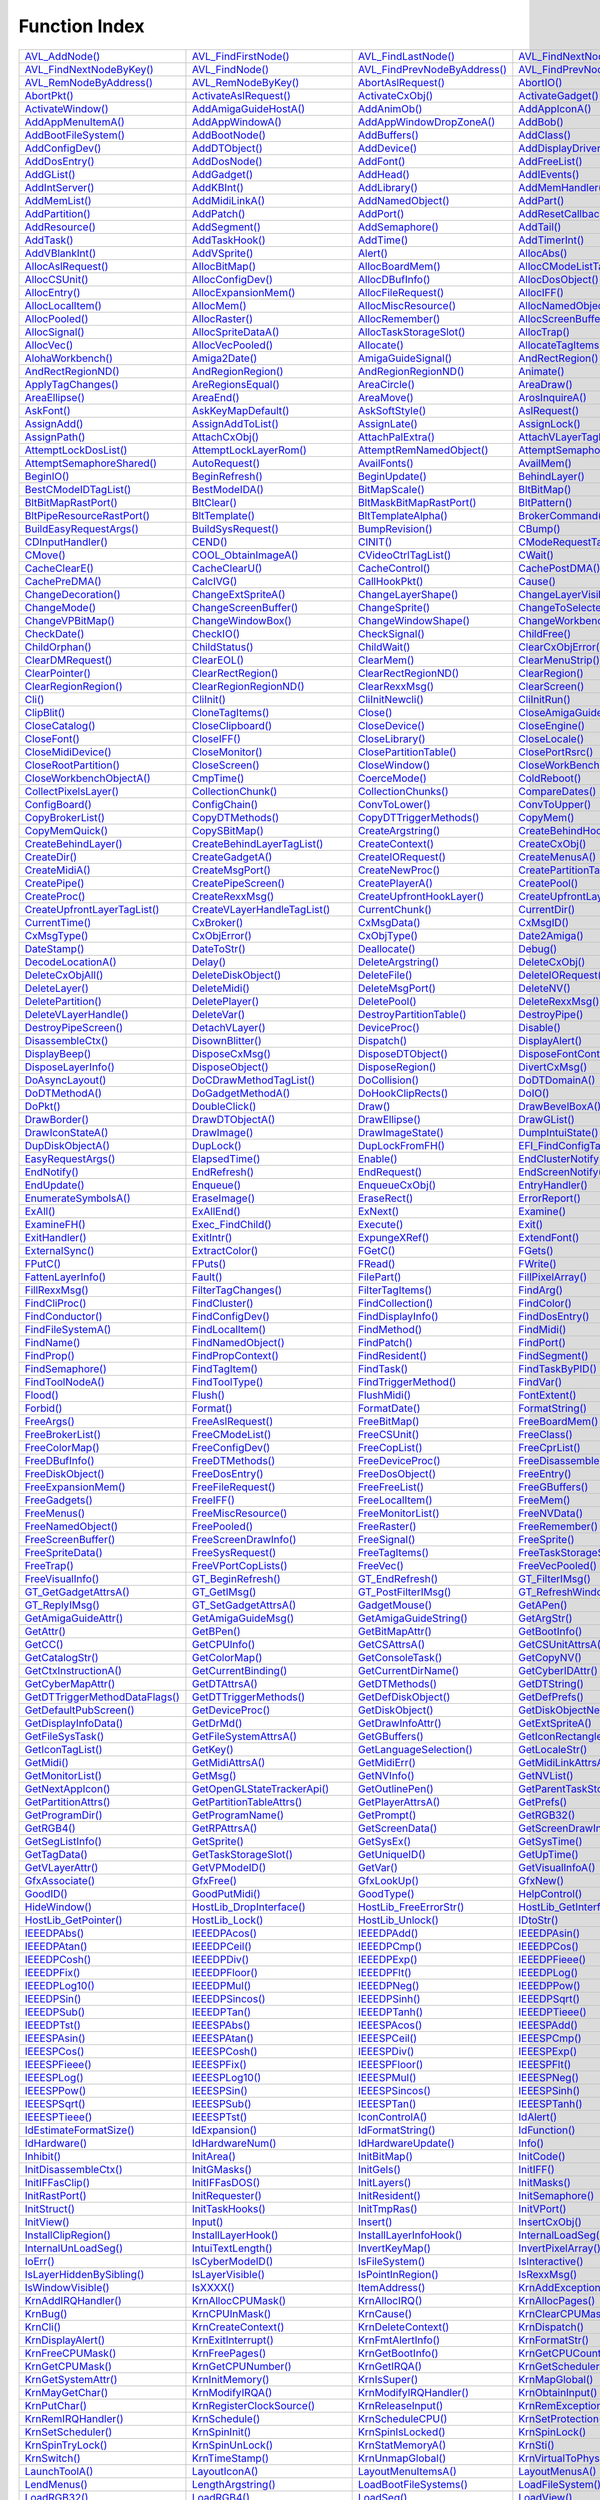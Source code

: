 ==============
Function Index
==============

========================================================================== ========================================================================== ========================================================================== ========================================================================== 
`AVL_AddNode() <exec#avl_addnode>`_                                        `AVL_FindFirstNode() <exec#avl_findfirstnode>`_                            `AVL_FindLastNode() <exec#avl_findlastnode>`_                              `AVL_FindNextNodeByAddress() <exec#avl_findnextnodebyaddress>`_            
`AVL_FindNextNodeByKey() <exec#avl_findnextnodebykey>`_                    `AVL_FindNode() <exec#avl_findnode>`_                                      `AVL_FindPrevNodeByAddress() <exec#avl_findprevnodebyaddress>`_            `AVL_FindPrevNodeByKey() <exec#avl_findprevnodebykey>`_                    
`AVL_RemNodeByAddress() <exec#avl_remnodebyaddress>`_                      `AVL_RemNodeByKey() <exec#avl_remnodebykey>`_                              `AbortAslRequest() <asl#abortaslrequest>`_                                 `AbortIO() <exec#abortio>`_                                                
`AbortPkt() <dos#abortpkt>`_                                               `ActivateAslRequest() <asl#activateaslrequest>`_                           `ActivateCxObj() <commodities#activatecxobj>`_                             `ActivateGadget() <intuition#activategadget>`_                             
`ActivateWindow() <intuition#activatewindow>`_                             `AddAmigaGuideHostA() <amigaguide#addamigaguidehosta>`_                    `AddAnimOb() <graphics#addanimob>`_                                        `AddAppIconA() <workbench#addappicona>`_                                   
`AddAppMenuItemA() <workbench#addappmenuitema>`_                           `AddAppWindowA() <workbench#addappwindowa>`_                               `AddAppWindowDropZoneA() <workbench#addappwindowdropzonea>`_               `AddBob() <graphics#addbob>`_                                              
`AddBootFileSystem() <partition#addbootfilesystem>`_                       `AddBootNode() <expansion#addbootnode>`_                                   `AddBuffers() <dos#addbuffers>`_                                           `AddClass() <intuition#addclass>`_                                         
`AddConfigDev() <expansion#addconfigdev>`_                                 `AddDTObject() <datatypes#adddtobject>`_                                   `AddDevice() <exec#adddevice>`_                                            `AddDisplayDriverA() <graphics#adddisplaydrivera>`_                        
`AddDosEntry() <dos#adddosentry>`_                                         `AddDosNode() <expansion#adddosnode>`_                                     `AddFont() <graphics#addfont>`_                                            `AddFreeList() <icon#addfreelist>`_                                        
`AddGList() <intuition#addglist>`_                                         `AddGadget() <intuition#addgadget>`_                                       `AddHead() <exec#addhead>`_                                                `AddIEvents() <commodities#addievents>`_                                   
`AddIntServer() <exec#addintserver>`_                                      `AddKBInt() <lowlevel#addkbint>`_                                          `AddLibrary() <exec#addlibrary>`_                                          `AddMemHandler() <exec#addmemhandler>`_                                    
`AddMemList() <exec#addmemlist>`_                                          `AddMidiLinkA() <camd#addmidilinka>`_                                      `AddNamedObject() <utility#addnamedobject>`_                               `AddPart() <dos#addpart>`_                                                 
`AddPartition() <partition#addpartition>`_                                 `AddPatch() <setpatch#addpatch>`_                                          `AddPort() <exec#addport>`_                                                `AddResetCallback() <exec#addresetcallback>`_                              
`AddResource() <exec#addresource>`_                                        `AddSegment() <dos#addsegment>`_                                           `AddSemaphore() <exec#addsemaphore>`_                                      `AddTail() <exec#addtail>`_                                                
`AddTask() <exec#addtask>`_                                                `AddTaskHook() <task#addtaskhook>`_                                        `AddTime() <timer#addtime>`_                                               `AddTimerInt() <lowlevel#addtimerint>`_                                    
`AddVBlankInt() <lowlevel#addvblankint>`_                                  `AddVSprite() <graphics#addvsprite>`_                                      `Alert() <exec#alert>`_                                                    `AllocAbs() <exec#allocabs>`_                                              
`AllocAslRequest() <asl#allocaslrequest>`_                                 `AllocBitMap() <graphics#allocbitmap>`_                                    `AllocBoardMem() <expansion#allocboardmem>`_                               `AllocCModeListTagList() <cgfx#alloccmodelisttaglist>`_                    
`AllocCSUnit() <hpet#alloccsunit>`_                                        `AllocConfigDev() <expansion#allocconfigdev>`_                             `AllocDBufInfo() <graphics#allocdbufinfo>`_                                `AllocDosObject() <dos#allocdosobject>`_                                   
`AllocEntry() <exec#allocentry>`_                                          `AllocExpansionMem() <expansion#allocexpansionmem>`_                       `AllocFileRequest() <asl#allocfilerequest>`_                               `AllocIFF() <iffparse#allociff>`_                                          
`AllocLocalItem() <iffparse#alloclocalitem>`_                              `AllocMem() <exec#allocmem>`_                                              `AllocMiscResource() <misc#allocmiscresource>`_                            `AllocNamedObjectA() <utility#allocnamedobjecta>`_                         
`AllocPooled() <exec#allocpooled>`_                                        `AllocRaster() <graphics#allocraster>`_                                    `AllocRemember() <intuition#allocremember>`_                               `AllocScreenBuffer() <intuition#allocscreenbuffer>`_                       
`AllocSignal() <exec#allocsignal>`_                                        `AllocSpriteDataA() <graphics#allocspritedataa>`_                          `AllocTaskStorageSlot() <task#alloctaskstorageslot>`_                      `AllocTrap() <exec#alloctrap>`_                                            
`AllocVec() <exec#allocvec>`_                                              `AllocVecPooled() <exec#allocvecpooled>`_                                  `Allocate() <exec#allocate>`_                                              `AllocateTagItems() <utility#allocatetagitems>`_                           
`AlohaWorkbench() <intuition#alohaworkbench>`_                             `Amiga2Date() <utility#amiga2date>`_                                       `AmigaGuideSignal() <amigaguide#amigaguidesignal>`_                        `AndRectRegion() <graphics#andrectregion>`_                                
`AndRectRegionND() <graphics#andrectregionnd>`_                            `AndRegionRegion() <graphics#andregionregion>`_                            `AndRegionRegionND() <graphics#andregionregionnd>`_                        `Animate() <graphics#animate>`_                                            
`ApplyTagChanges() <utility#applytagchanges>`_                             `AreRegionsEqual() <graphics#areregionsequal>`_                            `AreaCircle() <graphics#areacircle>`_                                      `AreaDraw() <graphics#areadraw>`_                                          
`AreaEllipse() <graphics#areaellipse>`_                                    `AreaEnd() <graphics#areaend>`_                                            `AreaMove() <graphics#areamove>`_                                          `ArosInquireA() <aros#arosinquirea>`_                                      
`AskFont() <graphics#askfont>`_                                            `AskKeyMapDefault() <keymap#askkeymapdefault>`_                            `AskSoftStyle() <graphics#asksoftstyle>`_                                  `AslRequest() <asl#aslrequest>`_                                           
`AssignAdd() <dos#assignadd>`_                                             `AssignAddToList() <dos#assignaddtolist>`_                                 `AssignLate() <dos#assignlate>`_                                           `AssignLock() <dos#assignlock>`_                                           
`AssignPath() <dos#assignpath>`_                                           `AttachCxObj() <commodities#attachcxobj>`_                                 `AttachPalExtra() <graphics#attachpalextra>`_                              `AttachVLayerTagList() <cgxvideo#attachvlayertaglist>`_                    
`AttemptLockDosList() <dos#attemptlockdoslist>`_                           `AttemptLockLayerRom() <graphics#attemptlocklayerrom>`_                    `AttemptRemNamedObject() <utility#attemptremnamedobject>`_                 `AttemptSemaphore() <exec#attemptsemaphore>`_                              
`AttemptSemaphoreShared() <exec#attemptsemaphoreshared>`_                  `AutoRequest() <intuition#autorequest>`_                                   `AvailFonts() <diskfont#availfonts>`_                                      `AvailMem() <exec#availmem>`_                                              
`BeginIO() <timer#beginio>`_                                               `BeginRefresh() <intuition#beginrefresh>`_                                 `BeginUpdate() <hyperlayers#beginupdate>`_                                 `BehindLayer() <hyperlayers#behindlayer>`_                                 
`BestCModeIDTagList() <cgfx#bestcmodeidtaglist>`_                          `BestModeIDA() <graphics#bestmodeida>`_                                    `BitMapScale() <graphics#bitmapscale>`_                                    `BltBitMap() <graphics#bltbitmap>`_                                        
`BltBitMapRastPort() <graphics#bltbitmaprastport>`_                        `BltClear() <graphics#bltclear>`_                                          `BltMaskBitMapRastPort() <graphics#bltmaskbitmaprastport>`_                `BltPattern() <graphics#bltpattern>`_                                      
`BltPipeResourceRastPort() <gallium#bltpiperesourcerastport>`_             `BltTemplate() <graphics#blttemplate>`_                                    `BltTemplateAlpha() <cgfx#blttemplatealpha>`_                              `BrokerCommand() <commodities#brokercommand>`_                             
`BuildEasyRequestArgs() <intuition#buildeasyrequestargs>`_                 `BuildSysRequest() <intuition#buildsysrequest>`_                           `BumpRevision() <icon#bumprevision>`_                                      `CBump() <graphics#cbump>`_                                                
`CDInputHandler() <console#cdinputhandler>`_                               `CEND() <graphics#cend>`_                                                  `CINIT() <graphics#cinit>`_                                                `CModeRequestTagList() <cgfx#cmoderequesttaglist>`_                        
`CMove() <graphics#cmove>`_                                                `COOL_ObtainImageA() <coolimages#cool_obtainimagea>`_                      `CVideoCtrlTagList() <cgfx#cvideoctrltaglist>`_                            `CWait() <graphics#cwait>`_                                                
`CacheClearE() <exec#cachecleare>`_                                        `CacheClearU() <exec#cacheclearu>`_                                        `CacheControl() <exec#cachecontrol>`_                                      `CachePostDMA() <exec#cachepostdma>`_                                      
`CachePreDMA() <exec#cachepredma>`_                                        `CalcIVG() <graphics#calcivg>`_                                            `CallHookPkt() <utility#callhookpkt>`_                                     `Cause() <exec#cause>`_                                                    
`ChangeDecoration() <intuition#changedecoration>`_                         `ChangeExtSpriteA() <graphics#changeextspritea>`_                          `ChangeLayerShape() <hyperlayers#changelayershape>`_                       `ChangeLayerVisibility() <hyperlayers#changelayervisibility>`_             
`ChangeMode() <dos#changemode>`_                                           `ChangeScreenBuffer() <intuition#changescreenbuffer>`_                     `ChangeSprite() <graphics#changesprite>`_                                  `ChangeToSelectedIconColor() <icon#changetoselectediconcolor>`_            
`ChangeVPBitMap() <graphics#changevpbitmap>`_                              `ChangeWindowBox() <intuition#changewindowbox>`_                           `ChangeWindowShape() <intuition#changewindowshape>`_                       `ChangeWorkbenchSelectionA() <workbench#changeworkbenchselectiona>`_       
`CheckDate() <utility#checkdate>`_                                         `CheckIO() <exec#checkio>`_                                                `CheckSignal() <dos#checksignal>`_                                         `ChildFree() <exec#childfree>`_                                            
`ChildOrphan() <exec#childorphan>`_                                        `ChildStatus() <exec#childstatus>`_                                        `ChildWait() <exec#childwait>`_                                            `ClearCxObjError() <commodities#clearcxobjerror>`_                         
`ClearDMRequest() <intuition#cleardmrequest>`_                             `ClearEOL() <graphics#cleareol>`_                                          `ClearMem() <utility#clearmem>`_                                           `ClearMenuStrip() <intuition#clearmenustrip>`_                             
`ClearPointer() <intuition#clearpointer>`_                                 `ClearRectRegion() <graphics#clearrectregion>`_                            `ClearRectRegionND() <graphics#clearrectregionnd>`_                        `ClearRegion() <graphics#clearregion>`_                                    
`ClearRegionRegion() <graphics#clearregionregion>`_                        `ClearRegionRegionND() <graphics#clearregionregionnd>`_                    `ClearRexxMsg() <rexxsyslib#clearrexxmsg>`_                                `ClearScreen() <graphics#clearscreen>`_                                    
`Cli() <dos#cli>`_                                                         `CliInit() <dos#cliinit>`_                                                 `CliInitNewcli() <dos#cliinitnewcli>`_                                     `CliInitRun() <dos#cliinitrun>`_                                           
`ClipBlit() <graphics#clipblit>`_                                          `CloneTagItems() <utility#clonetagitems>`_                                 `Close() <dos#close>`_                                                     `CloseAmigaGuide() <amigaguide#closeamigaguide>`_                          
`CloseCatalog() <locale#closecatalog>`_                                    `CloseClipboard() <iffparse#closeclipboard>`_                              `CloseDevice() <exec#closedevice>`_                                        `CloseEngine() <bullet#closeengine>`_                                      
`CloseFont() <graphics#closefont>`_                                        `CloseIFF() <iffparse#closeiff>`_                                          `CloseLibrary() <exec#closelibrary>`_                                      `CloseLocale() <locale#closelocale>`_                                      
`CloseMidiDevice() <camd#closemididevice>`_                                `CloseMonitor() <graphics#closemonitor>`_                                  `ClosePartitionTable() <partition#closepartitiontable>`_                   `ClosePortRsrc() <rexxsupport#closeportrsrc>`_                             
`CloseRootPartition() <partition#closerootpartition>`_                     `CloseScreen() <intuition#closescreen>`_                                   `CloseWindow() <intuition#closewindow>`_                                   `CloseWorkBench() <intuition#closeworkbench>`_                             
`CloseWorkbenchObjectA() <workbench#closeworkbenchobjecta>`_               `CmpTime() <timer#cmptime>`_                                               `CoerceMode() <graphics#coercemode>`_                                      `ColdReboot() <exec#coldreboot>`_                                          
`CollectPixelsLayer() <hyperlayers#collectpixelslayer>`_                   `CollectionChunk() <iffparse#collectionchunk>`_                            `CollectionChunks() <iffparse#collectionchunks>`_                          `CompareDates() <dos#comparedates>`_                                       
`ConfigBoard() <expansion#configboard>`_                                   `ConfigChain() <expansion#configchain>`_                                   `ConvToLower() <locale#convtolower>`_                                      `ConvToUpper() <locale#convtoupper>`_                                      
`CopyBrokerList() <commodities#copybrokerlist>`_                           `CopyDTMethods() <datatypes#copydtmethods>`_                               `CopyDTTriggerMethods() <datatypes#copydttriggermethods>`_                 `CopyMem() <exec#copymem>`_                                                
`CopyMemQuick() <exec#copymemquick>`_                                      `CopySBitMap() <graphics#copysbitmap>`_                                    `CreateArgstring() <rexxsyslib#createargstring>`_                          `CreateBehindHookLayer() <hyperlayers#createbehindhooklayer>`_             
`CreateBehindLayer() <hyperlayers#createbehindlayer>`_                     `CreateBehindLayerTagList() <hyperlayers#createbehindlayertaglist>`_       `CreateContext() <gadtools#createcontext>`_                                `CreateCxObj() <commodities#createcxobj>`_                                 
`CreateDir() <dos#createdir>`_                                             `CreateGadgetA() <gadtools#creategadgeta>`_                                `CreateIORequest() <exec#createiorequest>`_                                `CreateMenusA() <gadtools#createmenusa>`_                                  
`CreateMidiA() <camd#createmidia>`_                                        `CreateMsgPort() <exec#createmsgport>`_                                    `CreateNewProc() <dos#createnewproc>`_                                     `CreatePartitionTable() <partition#createpartitiontable>`_                 
`CreatePipe() <gallium#createpipe>`_                                       `CreatePipeScreen() <gallium#createpipescreen>`_                           `CreatePlayerA() <realtime#createplayera>`_                                `CreatePool() <exec#createpool>`_                                          
`CreateProc() <dos#createproc>`_                                           `CreateRexxMsg() <rexxsyslib#createrexxmsg>`_                              `CreateUpfrontHookLayer() <hyperlayers#createupfronthooklayer>`_           `CreateUpfrontLayer() <hyperlayers#createupfrontlayer>`_                   
`CreateUpfrontLayerTagList() <hyperlayers#createupfrontlayertaglist>`_     `CreateVLayerHandleTagList() <cgxvideo#createvlayerhandletaglist>`_        `CurrentChunk() <iffparse#currentchunk>`_                                  `CurrentDir() <dos#currentdir>`_                                           
`CurrentTime() <intuition#currenttime>`_                                   `CxBroker() <commodities#cxbroker>`_                                       `CxMsgData() <commodities#cxmsgdata>`_                                     `CxMsgID() <commodities#cxmsgid>`_                                         
`CxMsgType() <commodities#cxmsgtype>`_                                     `CxObjError() <commodities#cxobjerror>`_                                   `CxObjType() <commodities#cxobjtype>`_                                     `Date2Amiga() <utility#date2amiga>`_                                       
`DateStamp() <dos#datestamp>`_                                             `DateToStr() <dos#datetostr>`_                                             `Deallocate() <exec#deallocate>`_                                          `Debug() <exec#debug>`_                                                    
`DecodeLocationA() <debug#decodelocationa>`_                               `Delay() <dos#delay>`_                                                     `DeleteArgstring() <rexxsyslib#deleteargstring>`_                          `DeleteCxObj() <commodities#deletecxobj>`_                                 
`DeleteCxObjAll() <commodities#deletecxobjall>`_                           `DeleteDiskObject() <icon#deletediskobject>`_                              `DeleteFile() <dos#deletefile>`_                                           `DeleteIORequest() <exec#deleteiorequest>`_                                
`DeleteLayer() <hyperlayers#deletelayer>`_                                 `DeleteMidi() <camd#deletemidi>`_                                          `DeleteMsgPort() <exec#deletemsgport>`_                                    `DeleteNV() <nonvolatile#deletenv>`_                                       
`DeletePartition() <partition#deletepartition>`_                           `DeletePlayer() <realtime#deleteplayer>`_                                  `DeletePool() <exec#deletepool>`_                                          `DeleteRexxMsg() <rexxsyslib#deleterexxmsg>`_                              
`DeleteVLayerHandle() <cgxvideo#deletevlayerhandle>`_                      `DeleteVar() <dos#deletevar>`_                                             `DestroyPartitionTable() <partition#destroypartitiontable>`_               `DestroyPipe() <gallium#destroypipe>`_                                     
`DestroyPipeScreen() <gallium#destroypipescreen>`_                         `DetachVLayer() <cgxvideo#detachvlayer>`_                                  `DeviceProc() <dos#deviceproc>`_                                           `Disable() <exec#disable>`_                                                
`DisassembleCtx() <debug#disassemblectx>`_                                 `DisownBlitter() <graphics#disownblitter>`_                                `Dispatch() <exec#dispatch>`_                                              `DisplayAlert() <intuition#displayalert>`_                                 
`DisplayBeep() <intuition#displaybeep>`_                                   `DisposeCxMsg() <commodities#disposecxmsg>`_                               `DisposeDTObject() <datatypes#disposedtobject>`_                           `DisposeFontContents() <diskfont#disposefontcontents>`_                    
`DisposeLayerInfo() <hyperlayers#disposelayerinfo>`_                       `DisposeObject() <intuition#disposeobject>`_                               `DisposeRegion() <graphics#disposeregion>`_                                `DivertCxMsg() <commodities#divertcxmsg>`_                                 
`DoAsyncLayout() <datatypes#doasynclayout>`_                               `DoCDrawMethodTagList() <cgfx#docdrawmethodtaglist>`_                      `DoCollision() <graphics#docollision>`_                                    `DoDTDomainA() <datatypes#dodtdomaina>`_                                   
`DoDTMethodA() <datatypes#dodtmethoda>`_                                   `DoGadgetMethodA() <intuition#dogadgetmethoda>`_                           `DoHookClipRects() <hyperlayers#dohookcliprects>`_                         `DoIO() <exec#doio>`_                                                      
`DoPkt() <dos#dopkt>`_                                                     `DoubleClick() <intuition#doubleclick>`_                                   `Draw() <graphics#draw>`_                                                  `DrawBevelBoxA() <gadtools#drawbevelboxa>`_                                
`DrawBorder() <intuition#drawborder>`_                                     `DrawDTObjectA() <datatypes#drawdtobjecta>`_                               `DrawEllipse() <graphics#drawellipse>`_                                    `DrawGList() <graphics#drawglist>`_                                        
`DrawIconStateA() <icon#drawiconstatea>`_                                  `DrawImage() <intuition#drawimage>`_                                       `DrawImageState() <intuition#drawimagestate>`_                             `DumpIntuiState() <intuition#dumpintuistate>`_                             
`DupDiskObjectA() <icon#dupdiskobjecta>`_                                  `DupLock() <dos#duplock>`_                                                 `DupLockFromFH() <dos#duplockfromfh>`_                                     `EFI_FindConfigTable() <efi#efi_findconfigtable>`_                         
`EasyRequestArgs() <intuition#easyrequestargs>`_                           `ElapsedTime() <lowlevel#elapsedtime>`_                                    `Enable() <exec#enable>`_                                                  `EndClusterNotify() <camd#endclusternotify>`_                              
`EndNotify() <dos#endnotify>`_                                             `EndRefresh() <intuition#endrefresh>`_                                     `EndRequest() <intuition#endrequest>`_                                     `EndScreenNotify() <intuition#endscreennotify>`_                           
`EndUpdate() <hyperlayers#endupdate>`_                                     `Enqueue() <exec#enqueue>`_                                                `EnqueueCxObj() <commodities#enqueuecxobj>`_                               `EntryHandler() <iffparse#entryhandler>`_                                  
`EnumerateSymbolsA() <debug#enumeratesymbolsa>`_                           `EraseImage() <intuition#eraseimage>`_                                     `EraseRect() <graphics#eraserect>`_                                        `ErrorReport() <dos#errorreport>`_                                         
`ExAll() <dos#exall>`_                                                     `ExAllEnd() <dos#exallend>`_                                               `ExNext() <dos#exnext>`_                                                   `Examine() <dos#examine>`_                                                 
`ExamineFH() <dos#examinefh>`_                                             `Exec_FindChild() <exec#exec_findchild>`_                                  `Execute() <dos#execute>`_                                                 `Exit() <dos#exit>`_                                                       
`ExitHandler() <iffparse#exithandler>`_                                    `ExitIntr() <exec#exitintr>`_                                              `ExpungeXRef() <amigaguide#expungexref>`_                                  `ExtendFont() <graphics#extendfont>`_                                      
`ExternalSync() <realtime#externalsync>`_                                  `ExtractColor() <cgfx#extractcolor>`_                                      `FGetC() <dos#fgetc>`_                                                     `FGets() <dos#fgets>`_                                                     
`FPutC() <dos#fputc>`_                                                     `FPuts() <dos#fputs>`_                                                     `FRead() <dos#fread>`_                                                     `FWrite() <dos#fwrite>`_                                                   
`FattenLayerInfo() <hyperlayers#fattenlayerinfo>`_                         `Fault() <dos#fault>`_                                                     `FilePart() <dos#filepart>`_                                               `FillPixelArray() <cgfx#fillpixelarray>`_                                  
`FillRexxMsg() <rexxsyslib#fillrexxmsg>`_                                  `FilterTagChanges() <utility#filtertagchanges>`_                           `FilterTagItems() <utility#filtertagitems>`_                               `FindArg() <dos#findarg>`_                                                 
`FindCliProc() <dos#findcliproc>`_                                         `FindCluster() <camd#findcluster>`_                                        `FindCollection() <iffparse#findcollection>`_                              `FindColor() <graphics#findcolor>`_                                        
`FindConductor() <realtime#findconductor>`_                                `FindConfigDev() <expansion#findconfigdev>`_                               `FindDisplayInfo() <graphics#finddisplayinfo>`_                            `FindDosEntry() <dos#finddosentry>`_                                       
`FindFileSystemA() <partition#findfilesystema>`_                           `FindLocalItem() <iffparse#findlocalitem>`_                                `FindMethod() <datatypes#findmethod>`_                                     `FindMidi() <camd#findmidi>`_                                              
`FindName() <exec#findname>`_                                              `FindNamedObject() <utility#findnamedobject>`_                             `FindPatch() <setpatch#findpatch>`_                                        `FindPort() <exec#findport>`_                                              
`FindProp() <iffparse#findprop>`_                                          `FindPropContext() <iffparse#findpropcontext>`_                            `FindResident() <exec#findresident>`_                                      `FindSegment() <dos#findsegment>`_                                         
`FindSemaphore() <exec#findsemaphore>`_                                    `FindTagItem() <utility#findtagitem>`_                                     `FindTask() <exec#findtask>`_                                              `FindTaskByPID() <exec#findtaskbypid>`_                                    
`FindToolNodeA() <datatypes#findtoolnodea>`_                               `FindToolType() <icon#findtooltype>`_                                      `FindTriggerMethod() <datatypes#findtriggermethod>`_                       `FindVar() <dos#findvar>`_                                                 
`Flood() <graphics#flood>`_                                                `Flush() <dos#flush>`_                                                     `FlushMidi() <camd#flushmidi>`_                                            `FontExtent() <graphics#fontextent>`_                                      
`Forbid() <exec#forbid>`_                                                  `Format() <dos#format>`_                                                   `FormatDate() <locale#formatdate>`_                                        `FormatString() <locale#formatstring>`_                                    
`FreeArgs() <dos#freeargs>`_                                               `FreeAslRequest() <asl#freeaslrequest>`_                                   `FreeBitMap() <graphics#freebitmap>`_                                      `FreeBoardMem() <expansion#freeboardmem>`_                                 
`FreeBrokerList() <commodities#freebrokerlist>`_                           `FreeCModeList() <cgfx#freecmodelist>`_                                    `FreeCSUnit() <hpet#freecsunit>`_                                          `FreeClass() <intuition#freeclass>`_                                       
`FreeColorMap() <graphics#freecolormap>`_                                  `FreeConfigDev() <expansion#freeconfigdev>`_                               `FreeCopList() <graphics#freecoplist>`_                                    `FreeCprList() <graphics#freecprlist>`_                                    
`FreeDBufInfo() <graphics#freedbufinfo>`_                                  `FreeDTMethods() <datatypes#freedtmethods>`_                               `FreeDeviceProc() <dos#freedeviceproc>`_                                   `FreeDisassembleCtx() <debug#freedisassemblectx>`_                         
`FreeDiskObject() <icon#freediskobject>`_                                  `FreeDosEntry() <dos#freedosentry>`_                                       `FreeDosObject() <dos#freedosobject>`_                                     `FreeEntry() <exec#freeentry>`_                                            
`FreeExpansionMem() <expansion#freeexpansionmem>`_                         `FreeFileRequest() <asl#freefilerequest>`_                                 `FreeFreeList() <icon#freefreelist>`_                                      `FreeGBuffers() <graphics#freegbuffers>`_                                  
`FreeGadgets() <gadtools#freegadgets>`_                                    `FreeIFF() <iffparse#freeiff>`_                                            `FreeLocalItem() <iffparse#freelocalitem>`_                                `FreeMem() <exec#freemem>`_                                                
`FreeMenus() <gadtools#freemenus>`_                                        `FreeMiscResource() <misc#freemiscresource>`_                              `FreeMonitorList() <intuition#freemonitorlist>`_                           `FreeNVData() <nonvolatile#freenvdata>`_                                   
`FreeNamedObject() <utility#freenamedobject>`_                             `FreePooled() <exec#freepooled>`_                                          `FreeRaster() <graphics#freeraster>`_                                      `FreeRemember() <intuition#freeremember>`_                                 
`FreeScreenBuffer() <intuition#freescreenbuffer>`_                         `FreeScreenDrawInfo() <intuition#freescreendrawinfo>`_                     `FreeSignal() <exec#freesignal>`_                                          `FreeSprite() <graphics#freesprite>`_                                      
`FreeSpriteData() <graphics#freespritedata>`_                              `FreeSysRequest() <intuition#freesysrequest>`_                             `FreeTagItems() <utility#freetagitems>`_                                   `FreeTaskStorageSlot() <task#freetaskstorageslot>`_                        
`FreeTrap() <exec#freetrap>`_                                              `FreeVPortCopLists() <graphics#freevportcoplists>`_                        `FreeVec() <exec#freevec>`_                                                `FreeVecPooled() <exec#freevecpooled>`_                                    
`FreeVisualInfo() <gadtools#freevisualinfo>`_                              `GT_BeginRefresh() <gadtools#gt_beginrefresh>`_                            `GT_EndRefresh() <gadtools#gt_endrefresh>`_                                `GT_FilterIMsg() <gadtools#gt_filterimsg>`_                                
`GT_GetGadgetAttrsA() <gadtools#gt_getgadgetattrsa>`_                      `GT_GetIMsg() <gadtools#gt_getimsg>`_                                      `GT_PostFilterIMsg() <gadtools#gt_postfilterimsg>`_                        `GT_RefreshWindow() <gadtools#gt_refreshwindow>`_                          
`GT_ReplyIMsg() <gadtools#gt_replyimsg>`_                                  `GT_SetGadgetAttrsA() <gadtools#gt_setgadgetattrsa>`_                      `GadgetMouse() <intuition#gadgetmouse>`_                                   `GetAPen() <graphics#getapen>`_                                            
`GetAmigaGuideAttr() <amigaguide#getamigaguideattr>`_                      `GetAmigaGuideMsg() <amigaguide#getamigaguidemsg>`_                        `GetAmigaGuideString() <amigaguide#getamigaguidestring>`_                  `GetArgStr() <dos#getargstr>`_                                             
`GetAttr() <intuition#getattr>`_                                           `GetBPen() <graphics#getbpen>`_                                            `GetBitMapAttr() <graphics#getbitmapattr>`_                                `GetBootInfo() <bootloader#getbootinfo>`_                                  
`GetCC() <exec#getcc>`_                                                    `GetCPUInfo() <processor#getcpuinfo>`_                                     `GetCSAttrsA() <hpet#getcsattrsa>`_                                        `GetCSUnitAttrsA() <hpet#getcsunitattrsa>`_                                
`GetCatalogStr() <locale#getcatalogstr>`_                                  `GetColorMap() <graphics#getcolormap>`_                                    `GetConsoleTask() <dos#getconsoletask>`_                                   `GetCopyNV() <nonvolatile#getcopynv>`_                                     
`GetCtxInstructionA() <debug#getctxinstructiona>`_                         `GetCurrentBinding() <expansion#getcurrentbinding>`_                       `GetCurrentDirName() <dos#getcurrentdirname>`_                             `GetCyberIDAttr() <cgfx#getcyberidattr>`_                                  
`GetCyberMapAttr() <cgfx#getcybermapattr>`_                                `GetDTAttrsA() <datatypes#getdtattrsa>`_                                   `GetDTMethods() <datatypes#getdtmethods>`_                                 `GetDTString() <datatypes#getdtstring>`_                                   
`GetDTTriggerMethodDataFlags() <datatypes#getdttriggermethoddataflags>`_   `GetDTTriggerMethods() <datatypes#getdttriggermethods>`_                   `GetDefDiskObject() <icon#getdefdiskobject>`_                              `GetDefPrefs() <intuition#getdefprefs>`_                                   
`GetDefaultPubScreen() <intuition#getdefaultpubscreen>`_                   `GetDeviceProc() <dos#getdeviceproc>`_                                     `GetDiskObject() <icon#getdiskobject>`_                                    `GetDiskObjectNew() <icon#getdiskobjectnew>`_                              
`GetDisplayInfoData() <graphics#getdisplayinfodata>`_                      `GetDrMd() <graphics#getdrmd>`_                                            `GetDrawInfoAttr() <intuition#getdrawinfoattr>`_                           `GetExtSpriteA() <graphics#getextspritea>`_                                
`GetFileSysTask() <dos#getfilesystask>`_                                   `GetFileSystemAttrsA() <partition#getfilesystemattrsa>`_                   `GetGBuffers() <graphics#getgbuffers>`_                                    `GetIconRectangleA() <icon#geticonrectanglea>`_                            
`GetIconTagList() <icon#geticontaglist>`_                                  `GetKey() <lowlevel#getkey>`_                                              `GetLanguageSelection() <lowlevel#getlanguageselection>`_                  `GetLocaleStr() <locale#getlocalestr>`_                                    
`GetMidi() <camd#getmidi>`_                                                `GetMidiAttrsA() <camd#getmidiattrsa>`_                                    `GetMidiErr() <camd#getmidierr>`_                                          `GetMidiLinkAttrsA() <camd#getmidilinkattrsa>`_                            
`GetMonitorList() <intuition#getmonitorlist>`_                             `GetMsg() <exec#getmsg>`_                                                  `GetNVInfo() <nonvolatile#getnvinfo>`_                                     `GetNVList() <nonvolatile#getnvlist>`_                                     
`GetNextAppIcon() <workbench#getnextappicon>`_                             `GetOpenGLStateTrackerApi() <mesa#getopenglstatetrackerapi>`_              `GetOutlinePen() <graphics#getoutlinepen>`_                                `GetParentTaskStorageSlot() <task#getparenttaskstorageslot>`_              
`GetPartitionAttrs() <partition#getpartitionattrs>`_                       `GetPartitionTableAttrs() <partition#getpartitiontableattrs>`_             `GetPlayerAttrsA() <realtime#getplayerattrsa>`_                            `GetPrefs() <intuition#getprefs>`_                                         
`GetProgramDir() <dos#getprogramdir>`_                                     `GetProgramName() <dos#getprogramname>`_                                   `GetPrompt() <dos#getprompt>`_                                             `GetRGB32() <graphics#getrgb32>`_                                          
`GetRGB4() <graphics#getrgb4>`_                                            `GetRPAttrsA() <graphics#getrpattrsa>`_                                    `GetScreenData() <intuition#getscreendata>`_                               `GetScreenDrawInfo() <intuition#getscreendrawinfo>`_                       
`GetSegListInfo() <dos#getseglistinfo>`_                                   `GetSprite() <graphics#getsprite>`_                                        `GetSysEx() <camd#getsysex>`_                                              `GetSysTime() <timer#getsystime>`_                                         
`GetTagData() <utility#gettagdata>`_                                       `GetTaskStorageSlot() <task#gettaskstorageslot>`_                          `GetUniqueID() <utility#getuniqueid>`_                                     `GetUpTime() <timer#getuptime>`_                                           
`GetVLayerAttr() <cgxvideo#getvlayerattr>`_                                `GetVPModeID() <graphics#getvpmodeid>`_                                    `GetVar() <dos#getvar>`_                                                   `GetVisualInfoA() <gadtools#getvisualinfoa>`_                              
`GfxAssociate() <graphics#gfxassociate>`_                                  `GfxFree() <graphics#gfxfree>`_                                            `GfxLookUp() <graphics#gfxlookup>`_                                        `GfxNew() <graphics#gfxnew>`_                                              
`GoodID() <iffparse#goodid>`_                                              `GoodPutMidi() <camd#goodputmidi>`_                                        `GoodType() <iffparse#goodtype>`_                                          `HelpControl() <intuition#helpcontrol>`_                                   
`HideWindow() <intuition#hidewindow>`_                                     `HostLib_DropInterface() <hostlib#hostlib_dropinterface>`_                 `HostLib_FreeErrorStr() <hostlib#hostlib_freeerrorstr>`_                   `HostLib_GetInterface() <hostlib#hostlib_getinterface>`_                   
`HostLib_GetPointer() <hostlib#hostlib_getpointer>`_                       `HostLib_Lock() <hostlib#hostlib_lock>`_                                   `HostLib_Unlock() <hostlib#hostlib_unlock>`_                               `IDtoStr() <iffparse#idtostr>`_                                            
`IEEEDPAbs() <mathieeedoubbas#ieeedpabs>`_                                 `IEEEDPAcos() <mathieeedoubtrans#ieeedpacos>`_                             `IEEEDPAdd() <mathieeedoubbas#ieeedpadd>`_                                 `IEEEDPAsin() <mathieeedoubtrans#ieeedpasin>`_                             
`IEEEDPAtan() <mathieeedoubtrans#ieeedpatan>`_                             `IEEEDPCeil() <mathieeedoubbas#ieeedpceil>`_                               `IEEEDPCmp() <mathieeedoubbas#ieeedpcmp>`_                                 `IEEEDPCos() <mathieeedoubtrans#ieeedpcos>`_                               
`IEEEDPCosh() <mathieeedoubtrans#ieeedpcosh>`_                             `IEEEDPDiv() <mathieeedoubbas#ieeedpdiv>`_                                 `IEEEDPExp() <mathieeedoubtrans#ieeedpexp>`_                               `IEEEDPFieee() <mathieeedoubtrans#ieeedpfieee>`_                           
`IEEEDPFix() <mathieeedoubbas#ieeedpfix>`_                                 `IEEEDPFloor() <mathieeedoubbas#ieeedpfloor>`_                             `IEEEDPFlt() <mathieeedoubbas#ieeedpflt>`_                                 `IEEEDPLog() <mathieeedoubtrans#ieeedplog>`_                               
`IEEEDPLog10() <mathieeedoubtrans#ieeedplog10>`_                           `IEEEDPMul() <mathieeedoubbas#ieeedpmul>`_                                 `IEEEDPNeg() <mathieeedoubbas#ieeedpneg>`_                                 `IEEEDPPow() <mathieeedoubtrans#ieeedppow>`_                               
`IEEEDPSin() <mathieeedoubtrans#ieeedpsin>`_                               `IEEEDPSincos() <mathieeedoubtrans#ieeedpsincos>`_                         `IEEEDPSinh() <mathieeedoubtrans#ieeedpsinh>`_                             `IEEEDPSqrt() <mathieeedoubtrans#ieeedpsqrt>`_                             
`IEEEDPSub() <mathieeedoubbas#ieeedpsub>`_                                 `IEEEDPTan() <mathieeedoubtrans#ieeedptan>`_                               `IEEEDPTanh() <mathieeedoubtrans#ieeedptanh>`_                             `IEEEDPTieee() <mathieeedoubtrans#ieeedptieee>`_                           
`IEEEDPTst() <mathieeedoubbas#ieeedptst>`_                                 `IEEESPAbs() <mathieeesingbas#ieeespabs>`_                                 `IEEESPAcos() <mathieeesingtrans#ieeespacos>`_                             `IEEESPAdd() <mathieeesingbas#ieeespadd>`_                                 
`IEEESPAsin() <mathieeesingtrans#ieeespasin>`_                             `IEEESPAtan() <mathieeesingtrans#ieeespatan>`_                             `IEEESPCeil() <mathieeesingbas#ieeespceil>`_                               `IEEESPCmp() <mathieeesingbas#ieeespcmp>`_                                 
`IEEESPCos() <mathieeesingtrans#ieeespcos>`_                               `IEEESPCosh() <mathieeesingtrans#ieeespcosh>`_                             `IEEESPDiv() <mathieeesingbas#ieeespdiv>`_                                 `IEEESPExp() <mathieeesingtrans#ieeespexp>`_                               
`IEEESPFieee() <mathieeesingtrans#ieeespfieee>`_                           `IEEESPFix() <mathieeesingbas#ieeespfix>`_                                 `IEEESPFloor() <mathieeesingbas#ieeespfloor>`_                             `IEEESPFlt() <mathieeesingbas#ieeespflt>`_                                 
`IEEESPLog() <mathieeesingtrans#ieeesplog>`_                               `IEEESPLog10() <mathieeesingtrans#ieeesplog10>`_                           `IEEESPMul() <mathieeesingbas#ieeespmul>`_                                 `IEEESPNeg() <mathieeesingbas#ieeespneg>`_                                 
`IEEESPPow() <mathieeesingtrans#ieeesppow>`_                               `IEEESPSin() <mathieeesingtrans#ieeespsin>`_                               `IEEESPSincos() <mathieeesingtrans#ieeespsincos>`_                         `IEEESPSinh() <mathieeesingtrans#ieeespsinh>`_                             
`IEEESPSqrt() <mathieeesingtrans#ieeespsqrt>`_                             `IEEESPSub() <mathieeesingbas#ieeespsub>`_                                 `IEEESPTan() <mathieeesingtrans#ieeesptan>`_                               `IEEESPTanh() <mathieeesingtrans#ieeesptanh>`_                             
`IEEESPTieee() <mathieeesingtrans#ieeesptieee>`_                           `IEEESPTst() <mathieeesingbas#ieeesptst>`_                                 `IconControlA() <icon#iconcontrola>`_                                      `IdAlert() <identify#idalert>`_                                            
`IdEstimateFormatSize() <identify#idestimateformatsize>`_                  `IdExpansion() <identify#idexpansion>`_                                    `IdFormatString() <identify#idformatstring>`_                              `IdFunction() <identify#idfunction>`_                                      
`IdHardware() <identify#idhardware>`_                                      `IdHardwareNum() <identify#idhardwarenum>`_                                `IdHardwareUpdate() <identify#idhardwareupdate>`_                          `Info() <dos#info>`_                                                       
`Inhibit() <dos#inhibit>`_                                                 `InitArea() <graphics#initarea>`_                                          `InitBitMap() <graphics#initbitmap>`_                                      `InitCode() <exec#initcode>`_                                              
`InitDisassembleCtx() <debug#initdisassemblectx>`_                         `InitGMasks() <graphics#initgmasks>`_                                      `InitGels() <graphics#initgels>`_                                          `InitIFF() <iffparse#initiff>`_                                            
`InitIFFasClip() <iffparse#initiffasclip>`_                                `InitIFFasDOS() <iffparse#initiffasdos>`_                                  `InitLayers() <hyperlayers#initlayers>`_                                   `InitMasks() <graphics#initmasks>`_                                        
`InitRastPort() <graphics#initrastport>`_                                  `InitRequester() <intuition#initrequester>`_                               `InitResident() <exec#initresident>`_                                      `InitSemaphore() <exec#initsemaphore>`_                                    
`InitStruct() <exec#initstruct>`_                                          `InitTaskHooks() <task#inittaskhooks>`_                                    `InitTmpRas() <graphics#inittmpras>`_                                      `InitVPort() <graphics#initvport>`_                                        
`InitView() <graphics#initview>`_                                          `Input() <dos#input>`_                                                     `Insert() <exec#insert>`_                                                  `InsertCxObj() <commodities#insertcxobj>`_                                 
`InstallClipRegion() <hyperlayers#installclipregion>`_                     `InstallLayerHook() <hyperlayers#installlayerhook>`_                       `InstallLayerInfoHook() <hyperlayers#installlayerinfohook>`_               `InternalLoadSeg() <dos#internalloadseg>`_                                 
`InternalUnLoadSeg() <dos#internalunloadseg>`_                             `IntuiTextLength() <intuition#intuitextlength>`_                           `InvertKeyMap() <commodities#invertkeymap>`_                               `InvertPixelArray() <cgfx#invertpixelarray>`_                              
`IoErr() <dos#ioerr>`_                                                     `IsCyberModeID() <cgfx#iscybermodeid>`_                                    `IsFileSystem() <dos#isfilesystem>`_                                       `IsInteractive() <dos#isinteractive>`_                                     
`IsLayerHiddenBySibling() <hyperlayers#islayerhiddenbysibling>`_           `IsLayerVisible() <hyperlayers#islayervisible>`_                           `IsPointInRegion() <graphics#ispointinregion>`_                            `IsRexxMsg() <rexxsyslib#isrexxmsg>`_                                      
`IsWindowVisible() <intuition#iswindowvisible>`_                           `IsXXXX() <locale#isxxxx>`_                                                `ItemAddress() <intuition#itemaddress>`_                                   `KrnAddExceptionHandler() <kernel#krnaddexceptionhandler>`_                
`KrnAddIRQHandler() <kernel#krnaddirqhandler>`_                            `KrnAllocCPUMask() <kernel#krnalloccpumask>`_                              `KrnAllocIRQ() <kernel#krnallocirq>`_                                      `KrnAllocPages() <kernel#krnallocpages>`_                                  
`KrnBug() <kernel#krnbug>`_                                                `KrnCPUInMask() <kernel#krncpuinmask>`_                                    `KrnCause() <kernel#krncause>`_                                            `KrnClearCPUMask() <kernel#krnclearcpumask>`_                              
`KrnCli() <kernel#krncli>`_                                                `KrnCreateContext() <kernel#krncreatecontext>`_                            `KrnDeleteContext() <kernel#krndeletecontext>`_                            `KrnDispatch() <kernel#krndispatch>`_                                      
`KrnDisplayAlert() <kernel#krndisplayalert>`_                              `KrnExitInterrupt() <kernel#krnexitinterrupt>`_                            `KrnFmtAlertInfo() <kernel#krnfmtalertinfo>`_                              `KrnFormatStr() <kernel#krnformatstr>`_                                    
`KrnFreeCPUMask() <kernel#krnfreecpumask>`_                                `KrnFreePages() <kernel#krnfreepages>`_                                    `KrnGetBootInfo() <kernel#krngetbootinfo>`_                                `KrnGetCPUCount() <kernel#krngetcpucount>`_                                
`KrnGetCPUMask() <kernel#krngetcpumask>`_                                  `KrnGetCPUNumber() <kernel#krngetcpunumber>`_                              `KrnGetIRQA() <kernel#krngetirqa>`_                                        `KrnGetScheduler() <kernel#krngetscheduler>`_                              
`KrnGetSystemAttr() <kernel#krngetsystemattr>`_                            `KrnInitMemory() <kernel#krninitmemory>`_                                  `KrnIsSuper() <kernel#krnissuper>`_                                        `KrnMapGlobal() <kernel#krnmapglobal>`_                                    
`KrnMayGetChar() <kernel#krnmaygetchar>`_                                  `KrnModifyIRQA() <kernel#krnmodifyirqa>`_                                  `KrnModifyIRQHandler() <kernel#krnmodifyirqhandler>`_                      `KrnObtainInput() <kernel#krnobtaininput>`_                                
`KrnPutChar() <kernel#krnputchar>`_                                        `KrnRegisterClockSource() <kernel#krnregisterclocksource>`_                `KrnReleaseInput() <kernel#krnreleaseinput>`_                              `KrnRemExceptionHandler() <kernel#krnremexceptionhandler>`_                
`KrnRemIRQHandler() <kernel#krnremirqhandler>`_                            `KrnSchedule() <kernel#krnschedule>`_                                      `KrnScheduleCPU() <kernel#krnschedulecpu>`_                                `KrnSetProtection() <kernel#krnsetprotection>`_                            
`KrnSetScheduler() <kernel#krnsetscheduler>`_                              `KrnSpinInit() <kernel#krnspininit>`_                                      `KrnSpinIsLocked() <kernel#krnspinislocked>`_                              `KrnSpinLock() <kernel#krnspinlock>`_                                      
`KrnSpinTryLock() <kernel#krnspintrylock>`_                                `KrnSpinUnLock() <kernel#krnspinunlock>`_                                  `KrnStatMemoryA() <kernel#krnstatmemorya>`_                                `KrnSti() <kernel#krnsti>`_                                                
`KrnSwitch() <kernel#krnswitch>`_                                          `KrnTimeStamp() <kernel#krntimestamp>`_                                    `KrnUnmapGlobal() <kernel#krnunmapglobal>`_                                `KrnVirtualToPhysical() <kernel#krnvirtualtophysical>`_                    
`LaunchToolA() <datatypes#launchtoola>`_                                   `LayoutIconA() <icon#layouticona>`_                                        `LayoutMenuItemsA() <gadtools#layoutmenuitemsa>`_                          `LayoutMenusA() <gadtools#layoutmenusa>`_                                  
`LendMenus() <intuition#lendmenus>`_                                       `LengthArgstring() <rexxsyslib#lengthargstring>`_                          `LoadBootFileSystems() <partition#loadbootfilesystems>`_                   `LoadFileSystem() <partition#loadfilesystem>`_                             
`LoadRGB32() <graphics#loadrgb32>`_                                        `LoadRGB4() <graphics#loadrgb4>`_                                          `LoadSeg() <dos#loadseg>`_                                                 `LoadView() <graphics#loadview>`_                                          
`LoadXRef() <amigaguide#loadxref>`_                                        `LocalItemData() <iffparse#localitemdata>`_                                `Lock() <dos#lock>`_                                                       `LockAmigaGuideBase() <amigaguide#lockamigaguidebase>`_                    
`LockBitMapTagList() <cgfx#lockbitmaptaglist>`_                            `LockCAMD() <camd#lockcamd>`_                                              `LockDataType() <datatypes#lockdatatype>`_                                 `LockDosList() <dos#lockdoslist>`_                                         
`LockIBase() <intuition#lockibase>`_                                       `LockLayer() <hyperlayers#locklayer>`_                                     `LockLayerInfo() <hyperlayers#locklayerinfo>`_                             `LockLayerRom() <graphics#locklayerrom>`_                                  
`LockLayers() <hyperlayers#locklayers>`_                                   `LockPubScreen() <intuition#lockpubscreen>`_                               `LockPubScreenList() <intuition#lockpubscreenlist>`_                       `LockRealTime() <realtime#lockrealtime>`_                                  
`LockRecord() <dos#lockrecord>`_                                           `LockRecords() <dos#lockrecords>`_                                         `LockRexxBase() <rexxsyslib#lockrexxbase>`_                                `LockTaskList() <task#locktasklist>`_                                      
`LockVLayer() <cgxvideo#lockvlayer>`_                                      `MUIS_AddInfoClient() <muiscreen#muis_addinfoclient>`_                     `MUIS_AllocPubScreenDesc() <muiscreen#muis_allocpubscreendesc>`_           `MUIS_ClosePubFile() <muiscreen#muis_closepubfile>`_                       
`MUIS_ClosePubScreen() <muiscreen#muis_closepubscreen>`_                   `MUIS_FreePubScreenDesc() <muiscreen#muis_freepubscreendesc>`_             `MUIS_OpenPubFile() <muiscreen#muis_openpubfile>`_                         `MUIS_OpenPubScreen() <muiscreen#muis_openpubscreen>`_                     
`MUIS_ReadPubFile() <muiscreen#muis_readpubfile>`_                         `MUIS_RemInfoClient() <muiscreen#muis_reminfoclient>`_                     `MUIS_WritePubFile() <muiscreen#muis_writepubfile>`_                       `MUI_AddClipRegion() <muimaster#mui_addclipregion>`_                       
`MUI_AddClipping() <muimaster#mui_addclipping>`_                           `MUI_AllocAslRequest() <muimaster#mui_allocaslrequest>`_                   `MUI_AslRequest() <muimaster#mui_aslrequest>`_                             `MUI_BeginRefresh() <muimaster#mui_beginrefresh>`_                         
`MUI_CreateCustomClass() <muimaster#mui_createcustomclass>`_               `MUI_DeleteCustomClass() <muimaster#mui_deletecustomclass>`_               `MUI_DisposeObject() <muimaster#mui_disposeobject>`_                       `MUI_EndRefresh() <muimaster#mui_endrefresh>`_                             
`MUI_Error() <muimaster#mui_error>`_                                       `MUI_FreeAslRequest() <muimaster#mui_freeaslrequest>`_                     `MUI_FreeClass() <muimaster#mui_freeclass>`_                               `MUI_GetClass() <muimaster#mui_getclass>`_                                 
`MUI_Layout() <muimaster#mui_layout>`_                                     `MUI_MakeObjectA() <muimaster#mui_makeobjecta>`_                           `MUI_NewObjectA() <muimaster#mui_newobjecta>`_                             `MUI_ObtainPen() <muimaster#mui_obtainpen>`_                               
`MUI_Redraw() <muimaster#mui_redraw>`_                                     `MUI_RejectIDCMP() <muimaster#mui_rejectidcmp>`_                           `MUI_ReleasePen() <muimaster#mui_releasepen>`_                             `MUI_RemoveClipRegion() <muimaster#mui_removeclipregion>`_                 
`MUI_RemoveClipping() <muimaster#mui_removeclipping>`_                     `MUI_RequestA() <muimaster#mui_requesta>`_                                 `MUI_RequestIDCMP() <muimaster#mui_requestidcmp>`_                         `MUI_SetError() <muimaster#mui_seterror>`_                                 
`MakeClass() <intuition#makeclass>`_                                       `MakeDosEntry() <dos#makedosentry>`_                                       `MakeDosNode() <expansion#makedosnode>`_                                   `MakeFunctions() <exec#makefunctions>`_                                    
`MakeLibrary() <exec#makelibrary>`_                                        `MakeLink() <dos#makelink>`_                                               `MakeScreen() <intuition#makescreen>`_                                     `MakeVPort() <graphics#makevport>`_                                        
`MakeWorkbenchObjectVisibleA() <workbench#makeworkbenchobjectvisiblea>`_   `MapANSI() <keymap#mapansi>`_                                              `MapRawKey() <keymap#maprawkey>`_                                          `MapTags() <utility#maptags>`_                                             
`MatchEnd() <dos#matchend>`_                                               `MatchFirst() <dos#matchfirst>`_                                           `MatchIX() <commodities#matchix>`_                                         `MatchNext() <dos#matchnext>`_                                             
`MatchPattern() <dos#matchpattern>`_                                       `MatchPatternNoCase() <dos#matchpatternnocase>`_                           `MatchToolValue() <icon#matchtoolvalue>`_                                  `MaxCli() <dos#maxcli>`_                                                   
`Midi2Driver() <camd#midi2driver>`_                                        `MidiLinkConnected() <camd#midilinkconnected>`_                            `MidiMsgLen() <camd#midimsglen>`_                                          `MidiMsgType() <camd#midimsgtype>`_                                        
`ModeNotAvailable() <graphics#modenotavailable>`_                          `ModifyIDCMP() <intuition#modifyidcmp>`_                                   `ModifyProp() <intuition#modifyprop>`_                                     `Move() <graphics#move>`_                                                  
`MoveLayer() <hyperlayers#movelayer>`_                                     `MoveLayerInFrontOf() <hyperlayers#movelayerinfrontof>`_                   `MoveMem() <utility#movemem>`_                                             `MovePixelArray() <cgfx#movepixelarray>`_                                  
`MoveScreen() <intuition#movescreen>`_                                     `MoveSizeLayer() <hyperlayers#movesizelayer>`_                             `MoveSprite() <graphics#movesprite>`_                                      `MoveWindow() <intuition#movewindow>`_                                     
`MoveWindowInFrontOf() <intuition#movewindowinfrontof>`_                   `MrgCop() <graphics#mrgcop>`_                                              `NameFromFH() <dos#namefromfh>`_                                           `NameFromLock() <dos#namefromlock>`_                                       
`NamedObjectName() <utility#namedobjectname>`_                             `NewAddTask() <exec#newaddtask>`_                                          `NewAllocEntry() <exec#newallocentry>`_                                    `NewCreateTaskA() <exec#newcreatetaska>`_                                  
`NewDTObjectA() <datatypes#newdtobjecta>`_                                 `NewDiskObject() <icon#newdiskobject>`_                                    `NewFontContents() <diskfont#newfontcontents>`_                            `NewLayerInfo() <hyperlayers#newlayerinfo>`_                               
`NewLoadSeg() <dos#newloadseg>`_                                           `NewMinList() <exec#newminlist>`_                                          `NewModifyProp() <intuition#newmodifyprop>`_                               `NewObjectA() <intuition#newobjecta>`_                                     
`NewRegion() <graphics#newregion>`_                                        `NewScaledDiskFont() <diskfont#newscaleddiskfont>`_                        `NewStackSwap() <exec#newstackswap>`_                                      `NextCluster() <camd#nextcluster>`_                                        
`NextClusterLink() <camd#nextclusterlink>`_                                `NextConductor() <realtime#nextconductor>`_                                `NextDisplayInfo() <graphics#nextdisplayinfo>`_                            `NextDosEntry() <dos#nextdosentry>`_                                       
`NextMidi() <camd#nextmidi>`_                                              `NextMidiLink() <camd#nextmidilink>`_                                      `NextObject() <intuition#nextobject>`_                                     `NextPubScreen() <intuition#nextpubscreen>`_                               
`NextTagItem() <utility#nexttagitem>`_                                     `NextTaskEntry() <task#nexttaskentry>`_                                    `OOP_AddClass() <oop#oop_addclass>`_                                       `OOP_DisposeObject() <oop#oop_disposeobject>`_                             
`OOP_FindClass() <oop#oop_findclass>`_                                     `OOP_GetAttr() <oop#oop_getattr>`_                                         `OOP_GetAttrBase() <oop#oop_getattrbase>`_                                 `OOP_GetMethod() <oop#oop_getmethod>`_                                     
`OOP_GetMethodID() <oop#oop_getmethodid>`_                                 `OOP_NewObject() <oop#oop_newobject>`_                                     `OOP_ObtainAttrBase() <oop#oop_obtainattrbase>`_                           `OOP_ObtainAttrBases() <oop#oop_obtainattrbases>`_                         
`OOP_ObtainAttrBasesArray() <oop#oop_obtainattrbasesarray>`_               `OOP_ObtainMethodBasesArray() <oop#oop_obtainmethodbasesarray>`_           `OOP_ParseAttrs() <oop#oop_parseattrs>`_                                   `OOP_ReleaseAttrBase() <oop#oop_releaseattrbase>`_                         
`OOP_ReleaseAttrBases() <oop#oop_releaseattrbases>`_                       `OOP_ReleaseAttrBasesArray() <oop#oop_releaseattrbasesarray>`_             `OOP_RemoveClass() <oop#oop_removeclass>`_                                 `OOP_SetAttrs() <oop#oop_setattrs>`_                                       
`ObtainBestPenA() <graphics#obtainbestpena>`_                              `ObtainConfigBinding() <expansion#obtainconfigbinding>`_                   `ObtainDTDrawInfoA() <datatypes#obtaindtdrawinfoa>`_                       `ObtainDataTypeA() <datatypes#obtaindatatypea>`_                           
`ObtainGIRPort() <intuition#obtaingirport>`_                               `ObtainInfoA() <bullet#obtaininfoa>`_                                      `ObtainPen() <graphics#obtainpen>`_                                        `ObtainQuickVector() <exec#obtainquickvector>`_                            
`ObtainSemaphoreList() <exec#obtainsemaphorelist>`_                        `ObtainSemaphoreShared() <exec#obtainsemaphoreshared>`_                    `OffGadget() <intuition#offgadget>`_                                       `OffMenu() <intuition#offmenu>`_                                           
`OldOpenLibrary() <exec#oldopenlibrary>`_                                  `OnGadget() <intuition#ongadget>`_                                         `OnMenu() <intuition#onmenu>`_                                             `Open() <dos#open>`_                                                       
`OpenAmigaGuideA() <amigaguide#openamigaguidea>`_                          `OpenAmigaGuideAsyncA() <amigaguide#openamigaguideasynca>`_                `OpenCatalogA() <locale#opencataloga>`_                                    `OpenClipboard() <iffparse#openclipboard>`_                                
`OpenDevice() <exec#opendevice>`_                                          `OpenDiskFont() <diskfont#opendiskfont>`_                                  `OpenEngine() <bullet#openengine>`_                                        `OpenFont() <graphics#openfont>`_                                          
`OpenFromLock() <dos#openfromlock>`_                                       `OpenIFF() <iffparse#openiff>`_                                            `OpenKeymap() <kms#openkeymap>`_                                           `OpenLibrary() <exec#openlibrary>`_                                        
`OpenLocale() <locale#openlocale>`_                                        `OpenMidiDevice() <camd#openmididevice>`_                                  `OpenMonitor() <graphics#openmonitor>`_                                    `OpenPartitionTable() <partition#openpartitiontable>`_                     
`OpenResource() <exec#openresource>`_                                      `OpenRootPartition() <partition#openrootpartition>`_                       `OpenScreen() <intuition#openscreen>`_                                     `OpenScreenTagList() <intuition#openscreentaglist>`_                       
`OpenWindow() <intuition#openwindow>`_                                     `OpenWindowTagList() <intuition#openwindowtaglist>`_                       `OpenWorkBench() <intuition#openworkbench>`_                               `OpenWorkbenchObjectA() <workbench#openworkbenchobjecta>`_                 
`OrRectRegion() <graphics#orrectregion>`_                                  `OrRectRegionND() <graphics#orrectregionnd>`_                              `OrRegionRegion() <graphics#orregionregion>`_                              `OrRegionRegionND() <graphics#orregionregionnd>`_                          
`Output() <dos#output>`_                                                   `OwnBlitter() <graphics#ownblitter>`_                                      `PackBoolTags() <utility#packbooltags>`_                                   `PackStructureTags() <utility#packstructuretags>`_                         
`ParentChunk() <iffparse#parentchunk>`_                                    `ParentDir() <dos#parentdir>`_                                             `ParentOfFH() <dos#parentoffh>`_                                           `ParseDate() <locale#parsedate>`_                                          
`ParseIFF() <iffparse#parseiff>`_                                          `ParseIX() <commodities#parseix>`_                                         `ParseMidi() <camd#parsemidi>`_                                            `ParsePattern() <dos#parsepattern>`_                                       
`ParsePatternNoCase() <dos#parsepatternnocase>`_                           `PathPart() <dos#pathpart>`_                                               `PeekQualifier() <input#peekqualifier>`_                                   `Permit() <exec#permit>`_                                                  
`PointInImage() <intuition#pointinimage>`_                                 `PolyDraw() <graphics#polydraw>`_                                          `PopChunk() <iffparse#popchunk>`_                                          `PrintDTObjectA() <datatypes#printdtobjecta>`_                             
`PrintFault() <dos#printfault>`_                                           `PrintIText() <intuition#printitext>`_                                     `Prm_AddIntServer() <prometheus#prm_addintserver>`_                        `Prm_AllocDMABuffer() <prometheus#prm_allocdmabuffer>`_                    
`Prm_FindBoardTagList() <prometheus#prm_findboardtaglist>`_                `Prm_FreeDMABuffer() <prometheus#prm_freedmabuffer>`_                      `Prm_GetBoardAttrsTagList() <prometheus#prm_getboardattrstaglist>`_        `Prm_GetPhysicalAddr() <prometheus#prm_getphysicaladdr>`_                  
`Prm_ReadConfigByte() <prometheus#prm_readconfigbyte>`_                    `Prm_ReadConfigLong() <prometheus#prm_readconfiglong>`_                    `Prm_ReadConfigWord() <prometheus#prm_readconfigword>`_                    `Prm_RemIntServer() <prometheus#prm_remintserver>`_                        
`Prm_SetBoardAttrsTagList() <prometheus#prm_setboardattrstaglist>`_        `Prm_WriteConfigByte() <prometheus#prm_writeconfigbyte>`_                  `Prm_WriteConfigLong() <prometheus#prm_writeconfiglong>`_                  `Prm_WriteConfigWord() <prometheus#prm_writeconfigword>`_                  
`ProcessPixelArray() <cgfx#processpixelarray>`_                            `Procure() <exec#procure>`_                                                `PropChunk() <iffparse#propchunk>`_                                        `PropChunks() <iffparse#propchunks>`_                                      
`PubScreenStatus() <intuition#pubscreenstatus>`_                           `PushChunk() <iffparse#pushchunk>`_                                        `PutDefDiskObject() <icon#putdefdiskobject>`_                              `PutDiskObject() <icon#putdiskobject>`_                                    
`PutIconTagList() <icon#puticontaglist>`_                                  `PutMidi() <camd#putmidi>`_                                                `PutMidiMsg() <camd#putmidimsg>`_                                          `PutMsg() <exec#putmsg>`_                                                  
`PutStr() <dos#putstr>`_                                                   `PutSysEx() <camd#putsysex>`_                                              `QBSBlit() <graphics#qbsblit>`_                                            `QBlit() <graphics#qblit>`_                                                
`QueryKeys() <lowlevel#querykeys>`_                                        `QueryOverscan() <intuition#queryoverscan>`_                               `QueryPartitionAttrs() <partition#querypartitionattrs>`_                   `QueryPartitionTableAttrs() <partition#querypartitiontableattrs>`_         
`QuerySysEx() <camd#querysysex>`_                                          `QueryTaskTagList() <task#querytasktaglist>`_                              `QuoteWorkbench() <workbench#quoteworkbench>`_                             `RawDoFmt() <exec#rawdofmt>`_                                              
`RawKeyConvert() <console#rawkeyconvert>`_                                 `Read() <dos#read>`_                                                       `ReadArgs() <dos#readargs>`_                                               `ReadBattClock() <battclock#readbattclock>`_                               
`ReadChunkBytes() <iffparse#readchunkbytes>`_                              `ReadChunkRecords() <iffparse#readchunkrecords>`_                          `ReadEClock() <timer#readeclock>`_                                         `ReadExpansionByte() <expansion#readexpansionbyte>`_                       
`ReadExpansionRom() <expansion#readexpansionrom>`_                         `ReadGayle() <exec#readgayle>`_                                            `ReadItem() <dos#readitem>`_                                               `ReadJoyPort() <lowlevel#readjoyport>`_                                    
`ReadLink() <dos#readlink>`_                                               `ReadPartitionDataQ() <partition#readpartitiondataq>`_                     `ReadPixel() <graphics#readpixel>`_                                        `ReadPixelArray() <cgfx#readpixelarray>`_                                  
`ReadPixelArray8() <graphics#readpixelarray8>`_                            `ReadPixelLine8() <graphics#readpixelline8>`_                              `ReadRGBPixel() <cgfx#readrgbpixel>`_                                      `RectFill() <graphics#rectfill>`_                                          
`RefreshDTObjectA() <datatypes#refreshdtobjecta>`_                         `RefreshGList() <intuition#refreshglist>`_                                 `RefreshGadgets() <intuition#refreshgadgets>`_                             `RefreshTagItemClones() <utility#refreshtagitemclones>`_                   
`RefreshWindowFrame() <intuition#refreshwindowframe>`_                     `RegisterModule() <debug#registermodule>`_                                 `RegisterWorkbench() <workbench#registerworkbench>`_                       `Relabel() <dos#relabel>`_                                                 
`ReleaseConfigBinding() <expansion#releaseconfigbinding>`_                 `ReleaseDTDrawInfo() <datatypes#releasedtdrawinfo>`_                       `ReleaseDataType() <datatypes#releasedatatype>`_                           `ReleaseGIRPort() <intuition#releasegirport>`_                             
`ReleaseInfoA() <bullet#releaseinfoa>`_                                    `ReleaseNamedObject() <utility#releasenamedobject>`_                       `ReleasePen() <graphics#releasepen>`_                                      `ReleaseSemaphore() <exec#releasesemaphore>`_                              
`ReleaseSemaphoreList() <exec#releasesemaphorelist>`_                      `RemAssignList() <dos#remassignlist>`_                                     `RemConfigDev() <expansion#remconfigdev>`_                                 `RemDevice() <exec#remdevice>`_                                            
`RemDosEntry() <dos#remdosentry>`_                                         `RemFont() <graphics#remfont>`_                                            `RemHead() <exec#remhead>`_                                                `RemIBob() <graphics#remibob>`_                                            
`RemIntServer() <exec#remintserver>`_                                      `RemKBInt() <lowlevel#remkbint>`_                                          `RemLibrary() <exec#remlibrary>`_                                          `RemMemHandler() <exec#remmemhandler>`_                                    
`RemNamedObject() <utility#remnamedobject>`_                               `RemPatch() <setpatch#rempatch>`_                                          `RemPort() <exec#remport>`_                                                `RemResetCallback() <exec#remresetcallback>`_                              
`RemResource() <exec#remresource>`_                                        `RemSegment() <dos#remsegment>`_                                           `RemSemaphore() <exec#remsemaphore>`_                                      `RemTail() <exec#remtail>`_                                                
`RemTask() <exec#remtask>`_                                                `RemTimerInt() <lowlevel#remtimerint>`_                                    `RemVBlankInt() <lowlevel#remvblankint>`_                                  `RemVSprite() <graphics#remvsprite>`_                                      
`RemakeDisplay() <intuition#remakedisplay>`_                               `Remove() <exec#remove>`_                                                  `RemoveAmigaGuideHostA() <amigaguide#removeamigaguidehosta>`_              `RemoveAppIcon() <workbench#removeappicon>`_                               
`RemoveAppMenuItem() <workbench#removeappmenuitem>`_                       `RemoveAppWindow() <workbench#removeappwindow>`_                           `RemoveAppWindowDropZone() <workbench#removeappwindowdropzone>`_           `RemoveClass() <intuition#removeclass>`_                                   
`RemoveCxObj() <commodities#removecxobj>`_                                 `RemoveDTObject() <datatypes#removedtobject>`_                             `RemoveGList() <intuition#removeglist>`_                                   `RemoveGadget() <intuition#removegadget>`_                                 
`RemoveMidiLink() <camd#removemidilink>`_                                  `Rename() <dos#rename>`_                                                   `RenderBootPic() <cgxbootpic#renderbootpic>`_                              `ReplyAmigaGuideMsg() <amigaguide#replyamigaguidemsg>`_                    
`ReplyMsg() <exec#replymsg>`_                                              `ReplyPkt() <dos#replypkt>`_                                               `ReportMouse() <intuition#reportmouse>`_                                   `Request() <intuition#request>`_                                           
`RequestFile() <asl#requestfile>`_                                         `Reschedule() <exec#reschedule>`_                                          `ResetBattClock() <battclock#resetbattclock>`_                             `ResetMenuStrip() <intuition#resetmenustrip>`_                             
`RestoreTaskStorage() <task#restoretaskstorage>`_                          `RethinkCAMD() <camd#rethinkcamd>`_                                        `RethinkDisplay() <intuition#rethinkdisplay>`_                             `RexxHost() <locale#rexxhost>`_                                            
`RouteCxMsg() <commodities#routecxmsg>`_                                   `RunCommand() <dos#runcommand>`_                                           `RunTaskHooks() <task#runtaskhooks>`_                                      `SDivMod32() <utility#sdivmod32>`_                                         
`SMult32() <utility#smult32>`_                                             `SMult64() <utility#smult64>`_                                             `SPAbs() <mathffp#spabs>`_                                                 `SPAcos() <mathtrans#spacos>`_                                             
`SPAdd() <mathffp#spadd>`_                                                 `SPAsin() <mathtrans#spasin>`_                                             `SPAtan() <mathtrans#spatan>`_                                             `SPCeil() <mathffp#spceil>`_                                               
`SPCmp() <mathffp#spcmp>`_                                                 `SPCos() <mathtrans#spcos>`_                                               `SPCosh() <mathtrans#spcosh>`_                                             `SPDiv() <mathffp#spdiv>`_                                                 
`SPExp() <mathtrans#spexp>`_                                               `SPFieee() <mathtrans#spfieee>`_                                           `SPFix() <mathffp#spfix>`_                                                 `SPFloor() <mathffp#spfloor>`_                                             
`SPFlt() <mathffp#spflt>`_                                                 `SPLog() <mathtrans#splog>`_                                               `SPLog10() <mathtrans#splog10>`_                                           `SPMul() <mathffp#spmul>`_                                                 
`SPNeg() <mathffp#spneg>`_                                                 `SPPow() <mathtrans#sppow>`_                                               `SPSin() <mathtrans#spsin>`_                                               `SPSincos() <mathtrans#spsincos>`_                                         
`SPSinh() <mathtrans#spsinh>`_                                             `SPSqrt() <mathtrans#spsqrt>`_                                             `SPSub() <mathffp#spsub>`_                                                 `SPTan() <mathtrans#sptan>`_                                               
`SPTanh() <mathtrans#sptanh>`_                                             `SPTieee() <mathtrans#sptieee>`_                                           `SPTst() <mathffp#sptst>`_                                                 `SameDevice() <dos#samedevice>`_                                           
`SameLock() <dos#samelock>`_                                               `SaveDTObjectA() <datatypes#savedtobjecta>`_                               `SaveTaskStorage() <task#savetaskstorage>`_                                `ScaleLayer() <hyperlayers#scalelayer>`_                                   
`ScalePixelArray() <cgfx#scalepixelarray>`_                                `ScalerDiv() <graphics#scalerdiv>`_                                        `Schedule() <exec#schedule>`_                                              `ScreenDepth() <intuition#screendepth>`_                                   
`ScreenPosition() <intuition#screenposition>`_                             `ScreenToBack() <intuition#screentoback>`_                                 `ScreenToFront() <intuition#screentofront>`_                               `ScrollLayer() <hyperlayers#scrolllayer>`_                                 
`ScrollRaster() <graphics#scrollraster>`_                                  `ScrollRasterBF() <graphics#scrollrasterbf>`_                              `ScrollRegion() <graphics#scrollregion>`_                                  `ScrollVPort() <graphics#scrollvport>`_                                    
`ScrollWindowRaster() <intuition#scrollwindowraster>`_                     `ScrollWindowRasterNoFill() <intuition#scrollwindowrasternofill>`_         `Seek() <dos#seek>`_                                                       `SelectInput() <dos#selectinput>`_                                         
`SelectOutput() <dos#selectoutput>`_                                       `SendAmigaGuideCmdA() <amigaguide#sendamigaguidecmda>`_                    `SendAmigaGuideContextA() <amigaguide#sendamigaguidecontexta>`_            `SendAppWindowMessage() <workbench#sendappwindowmessage>`_                 
`SendIO() <exec#sendio>`_                                                  `SendPkt() <dos#sendpkt>`_                                                 `SetABPenDrMd() <graphics#setabpendrmd>`_                                  `SetAPen() <graphics#setapen>`_                                            
`SetAmigaGuideAttrsA() <amigaguide#setamigaguideattrsa>`_                  `SetAmigaGuideContextA() <amigaguide#setamigaguidecontexta>`_              `SetArgStr() <dos#setargstr>`_                                             `SetAttrsA() <intuition#setattrsa>`_                                       
`SetBPen() <graphics#setbpen>`_                                            `SetChipRev() <graphics#setchiprev>`_                                      `SetCollision() <graphics#setcollision>`_                                  `SetComment() <dos#setcomment>`_                                           
`SetConductorState() <realtime#setconductorstate>`_                        `SetConsoleTask() <dos#setconsoletask>`_                                   `SetCurrentBinding() <expansion#setcurrentbinding>`_                       `SetCurrentDirName() <dos#setcurrentdirname>`_                             
`SetCxObjPri() <commodities#setcxobjpri>`_                                 `SetDMRequest() <intuition#setdmrequest>`_                                 `SetDTAttrsA() <datatypes#setdtattrsa>`_                                   `SetDefaultPubScreen() <intuition#setdefaultpubscreen>`_                   
`SetDisplayDriverCallback() <graphics#setdisplaydrivercallback>`_          `SetDrMd() <graphics#setdrmd>`_                                            `SetEditHook() <intuition#setedithook>`_                                   `SetExcept() <exec#setexcept>`_                                            
`SetFileDate() <dos#setfiledate>`_                                         `SetFileSize() <dos#setfilesize>`_                                         `SetFileSysTask() <dos#setfilesystask>`_                                   `SetFilter() <commodities#setfilter>`_                                     
`SetFilterIX() <commodities#setfilterix>`_                                 `SetFont() <graphics#setfont>`_                                            `SetFunction() <exec#setfunction>`_                                        `SetGadgetAttrsA() <intuition#setgadgetattrsa>`_                           
`SetIPrefs() <intuition#setiprefs>`_                                       `SetInfoA() <bullet#setinfoa>`_                                            `SetIntVector() <exec#setintvector>`_                                      `SetIoErr() <dos#setioerr>`_                                               
`SetJoyPortAttrsA() <lowlevel#setjoyportattrsa>`_                          `SetKeyMapDefault() <keymap#setkeymapdefault>`_                            `SetLocalItemPurge() <iffparse#setlocalitempurge>`_                        `SetMaxPen() <graphics#setmaxpen>`_                                        
`SetMem() <utility#setmem>`_                                               `SetMenuStrip() <intuition#setmenustrip>`_                                 `SetMidiAttrsA() <camd#setmidiattrsa>`_                                    `SetMidiLinkAttrsA() <camd#setmidilinkattrsa>`_                            
`SetMode() <dos#setmode>`_                                                 `SetMouseQueue() <intuition#setmousequeue>`_                               `SetNVProtection() <nonvolatile#setnvprotection>`_                         `SetOutlinePen() <graphics#setoutlinepen>`_                                
`SetOwner() <dos#setowner>`_                                               `SetPartitionAttrs() <partition#setpartitionattrs>`_                       `SetPartitionTableAttrs() <partition#setpartitiontableattrs>`_             `SetPlayerAttrsA() <realtime#setplayerattrsa>`_                            
`SetPointer() <intuition#setpointer>`_                                     `SetPrefs() <intuition#setprefs>`_                                         `SetProgramDir() <dos#setprogramdir>`_                                     `SetProgramName() <dos#setprogramname>`_                                   
`SetPrompt() <dos#setprompt>`_                                             `SetProtection() <dos#setprotection>`_                                     `SetPubScreenModes() <intuition#setpubscreenmodes>`_                       `SetRGB32() <graphics#setrgb32>`_                                          
`SetRGB32CM() <graphics#setrgb32cm>`_                                      `SetRGB4() <graphics#setrgb4>`_                                            `SetRGB4CM() <graphics#setrgb4cm>`_                                        `SetRPAttrsA() <graphics#setrpattrsa>`_                                    
`SetRast() <graphics#setrast>`_                                            `SetRegion() <graphics#setregion>`_                                        `SetSR() <exec#setsr>`_                                                    `SetSignal() <exec#setsignal>`_                                            
`SetSoftStyle() <graphics#setsoftstyle>`_                                  `SetTaskPri() <exec#settaskpri>`_                                          `SetTaskStorageSlot() <task#settaskstorageslot>`_                          `SetTranslate() <commodities#settranslate>`_                               
`SetVBuf() <dos#setvbuf>`_                                                 `SetVLayerAttrTagList() <cgxvideo#setvlayerattrtaglist>`_                  `SetVar() <dos#setvar>`_                                                   `SetWindowPointerA() <intuition#setwindowpointera>`_                       
`SetWindowTitles() <intuition#setwindowtitles>`_                           `SetWriteMask() <graphics#setwritemask>`_                                  `ShowTitle() <intuition#showtitle>`_                                       `ShowWindow() <intuition#showwindow>`_                                     
`ShutdownA() <exec#shutdowna>`_                                            `Signal() <exec#signal>`_                                                  `SizeLayer() <hyperlayers#sizelayer>`_                                     `SizeWindow() <intuition#sizewindow>`_                                     
`SkipSysEx() <camd#skipsysex>`_                                            `SortGList() <graphics#sortglist>`_                                        `SortLayerCR() <hyperlayers#sortlayercr>`_                                 `SplitName() <dos#splitname>`_                                             
`StackSwap() <exec#stackswap>`_                                            `StartClusterNotify() <camd#startclusternotify>`_                          `StartDragSelect() <datatypes#startdragselect>`_                           `StartNotify() <dos#startnotify>`_                                         
`StartScreenNotifyTagList() <intuition#startscreennotifytaglist>`_         `StartTimerInt() <lowlevel#starttimerint>`_                                `StartWorkbench() <workbench#startworkbench>`_                             `StopChunk() <iffparse#stopchunk>`_                                        
`StopChunks() <iffparse#stopchunks>`_                                      `StopOnExit() <iffparse#stoponexit>`_                                      `StopTimerInt() <lowlevel#stoptimerint>`_                                  `StoreItemInContext() <iffparse#storeitemincontext>`_                      
`StoreLocalItem() <iffparse#storelocalitem>`_                              `StoreNV() <nonvolatile#storenv>`_                                         `StrConvert() <locale#strconvert>`_                                        `StrToDate() <dos#strtodate>`_                                             
`StrToLong() <dos#strtolong>`_                                             `Stricmp() <utility#stricmp>`_                                             `StripFont() <graphics#stripfont>`_                                        `Strlcat() <utility#strlcat>`_                                             
`Strlcpy() <utility#strlcpy>`_                                             `StrnCmp() <locale#strncmp>`_                                              `Strnicmp() <utility#strnicmp>`_                                           `SubTime() <timer#subtime>`_                                               
`SumKickData() <exec#sumkickdata>`_                                        `SumLibrary() <exec#sumlibrary>`_                                          `SuperState() <exec#superstate>`_                                          `Supervisor() <exec#supervisor>`_                                          
`SwapBitsRastPortClipRect() <hyperlayers#swapbitsrastportcliprect>`_       `Switch() <exec#switch>`_                                                  `SyncSBitMap() <graphics#syncsbitmap>`_                                    `SysReqHandler() <intuition#sysreqhandler>`_                               
`SystemControlA() <lowlevel#systemcontrola>`_                              `SystemTagList() <dos#systemtaglist>`_                                     `TagInArray() <utility#taginarray>`_                                       `Text() <graphics#text>`_                                                  
`TextExtent() <graphics#textextent>`_                                      `TextFit() <graphics#textfit>`_                                            `TextLength() <graphics#textlength>`_                                      `ThinLayerInfo() <hyperlayers#thinlayerinfo>`_                             
`TimedDisplayAlert() <intuition#timeddisplayalert>`_                       `ToLower() <utility#tolower>`_                                             `ToUpper() <utility#toupper>`_                                             `TypeOfMem() <exec#typeofmem>`_                                            
`UCopperListInit() <graphics#ucopperlistinit>`_                            `UDivMod32() <utility#udivmod32>`_                                         `UMult32() <utility#umult32>`_                                             `UMult64() <utility#umult64>`_                                             
`UUID_Clear() <uuid#uuid_clear>`_                                          `UUID_Compare() <uuid#uuid_compare>`_                                      `UUID_Copy() <uuid#uuid_copy>`_                                            `UUID_Generate() <uuid#uuid_generate>`_                                    
`UnGetC() <dos#ungetc>`_                                                   `UnLoadSeg() <dos#unloadseg>`_                                             `UnLock() <dos#unlock>`_                                                   `UnLockBitMap() <cgfx#unlockbitmap>`_                                      
`UnLockBitMapTagList() <cgfx#unlockbitmaptaglist>`_                        `UnLockDosList() <dos#unlockdoslist>`_                                     `UnLockRecord() <dos#unlockrecord>`_                                       `UnLockRecords() <dos#unlockrecords>`_                                     
`UnLockTaskList() <task#unlocktasklist>`_                                  `UnlockAmigaGuideBase() <amigaguide#unlockamigaguidebase>`_                `UnlockCAMD() <camd#unlockcamd>`_                                          `UnlockIBase() <intuition#unlockibase>`_                                   
`UnlockLayer() <hyperlayers#unlocklayer>`_                                 `UnlockLayerInfo() <hyperlayers#unlocklayerinfo>`_                         `UnlockLayerRom() <graphics#unlocklayerrom>`_                              `UnlockLayers() <hyperlayers#unlocklayers>`_                               
`UnlockPubScreen() <intuition#unlockpubscreen>`_                           `UnlockPubScreenList() <intuition#unlockpubscreenlist>`_                   `UnlockRealTime() <realtime#unlockrealtime>`_                              `UnlockRexxBase() <rexxsyslib#unlockrexxbase>`_                            
`UnlockVLayer() <cgxvideo#unlockvlayer>`_                                  `UnpackStructureTags() <utility#unpackstructuretags>`_                     `UnregisterModule() <debug#unregistermodule>`_                             `UnregisterWorkbench() <workbench#unregisterworkbench>`_                   
`UpdateWorkbench() <workbench#updateworkbench>`_                           `UpdateWorkbenchObjectA() <workbench#updateworkbenchobjecta>`_             `UpfrontLayer() <hyperlayers#upfrontlayer>`_                               `UserState() <exec#userstate>`_                                            
`VBeamPos() <graphics#vbeampos>`_                                          `VFPrintf() <dos#vfprintf>`_                                               `VFWritef() <dos#vfwritef>`_                                               `VNewRawDoFmt() <exec#vnewrawdofmt>`_                                      
`VPrintf() <dos#vprintf>`_                                                 `VSNPrintf() <utility#vsnprintf>`_                                         `Vacate() <exec#vacate>`_                                                  `VideoControl() <graphics#videocontrol>`_                                  
`ViewAddress() <intuition#viewaddress>`_                                   `ViewPortAddress() <intuition#viewportaddress>`_                           `WBConfig() <workbench#wbconfig>`_                                         `WBInfo() <workbench#wbinfo>`_                                             
`WBenchToBack() <intuition#wbenchtoback>`_                                 `WBenchToFront() <intuition#wbenchtofront>`_                               `Wait() <exec#wait>`_                                                      `WaitBOVP() <graphics#waitbovp>`_                                          
`WaitBlit() <graphics#waitblit>`_                                          `WaitForChar() <dos#waitforchar>`_                                         `WaitIO() <exec#waitio>`_                                                  `WaitMidi() <camd#waitmidi>`_                                              
`WaitPkt() <dos#waitpkt>`_                                                 `WaitPort() <exec#waitport>`_                                              `WaitTOF() <graphics#waittof>`_                                            `WeighTAMatch() <graphics#weightamatch>`_                                  
`WhichLayer() <hyperlayers#whichlayer>`_                                   `WindowAction() <intuition#windowaction>`_                                 `WindowLimits() <intuition#windowlimits>`_                                 `WindowToBack() <intuition#windowtoback>`_                                 
`WindowToFront() <intuition#windowtofront>`_                               `WorkbenchControlA() <workbench#workbenchcontrola>`_                       `Write() <dos#write>`_                                                     `WriteBattClock() <battclock#writebattclock>`_                             
`WriteChars() <dos#writechars>`_                                           `WriteChunkBytes() <iffparse#writechunkbytes>`_                            `WriteChunkRecords() <iffparse#writechunkrecords>`_                        `WriteChunkyPixels() <graphics#writechunkypixels>`_                        
`WriteExpansionByte() <expansion#writeexpansionbyte>`_                     `WriteExpansionWord() <expansion#writeexpansionword>`_                     `WriteLUTPixelArray() <cgfx#writelutpixelarray>`_                          `WritePartitionDataQ() <partition#writepartitiondataq>`_                   
`WritePartitionTable() <partition#writepartitiontable>`_                   `WritePixel() <graphics#writepixel>`_                                      `WritePixelArray() <cgfx#writepixelarray>`_                                `WritePixelArray8() <graphics#writepixelarray8>`_                          
`WritePixelArrayAlpha() <cgfx#writepixelarrayalpha>`_                      `WritePixelLine8() <graphics#writepixelline8>`_                            `WriteRGBPixel() <cgfx#writergbpixel>`_                                    `XorRectRegion() <graphics#xorrectregion>`_                                
`XorRectRegionND() <graphics#xorrectregionnd>`_                            `XorRegionRegion() <graphics#xorregionregion>`_                            `XorRegionRegionND() <graphics#xorregionregionnd>`_                        `ZipWindow() <intuition#zipwindow>`_                                       
`glACreateContext() <mesa#glacreatecontext>`_                              `glACreateContextTags() <gl#glacreatecontexttags>`_                        `glADestroyContext() <mesa#gladestroycontext>`_                            `glAGetConfig() <mesa#glagetconfig>`_                                      
`glAGetCurrentContext() <mesa#glagetcurrentcontext>`_                      `glAGetProcAddress() <mesa#glagetprocaddress>`_                            `glAMakeCurrent() <mesa#glamakecurrent>`_                                  `glASetRast() <mesa#glasetrast>`_                                          
`glASwapBuffers() <mesa#glaswapbuffers>`_                                  `lockPubClass() <intuition#lockpubclass>`_                                 `rtAllocRequestA() <reqtools#rtallocrequesta>`_                            `rtChangeReqAttrA() <reqtools#rtchangereqattra>`_                          
`rtCloseWindowSafely() <reqtools#rtclosewindowsafely>`_                    `rtEZRequestA() <reqtools#rtezrequesta>`_                                  `rtFileRequestA() <reqtools#rtfilerequesta>`_                              `rtFontRequestA() <reqtools#rtfontrequesta>`_                              
`rtFreeFileList() <reqtools#rtfreefilelist>`_                              `rtFreeReqBuffer() <reqtools#rtfreereqbuffer>`_                            `rtFreeRequest() <reqtools#rtfreerequest>`_                                `rtGetLongA() <reqtools#rtgetlonga>`_                                      
`rtGetStringA() <reqtools#rtgetstringa>`_                                  `rtGetVScreenSize() <reqtools#rtgetvscreensize>`_                          `rtInternalEnterPasswordA() <reqtools#rtinternalenterpassworda>`_          `rtInternalGetPasswordA() <reqtools#rtinternalgetpassworda>`_              
`rtLockPrefs() <reqtools#rtlockprefs>`_                                    `rtLockWindow() <reqtools#rtlockwindow>`_                                  `rtPaletteRequestA() <reqtools#rtpaletterequesta>`_                        `rtReqHandlerA() <reqtools#rtreqhandlera>`_                                
`rtScreenModeRequestA() <reqtools#rtscreenmoderequesta>`_                  `rtScreenToFrontSafely() <reqtools#rtscreentofrontsafely>`_                `rtSetReqPosition() <reqtools#rtsetreqposition>`_                          `rtSetWaitPointer() <reqtools#rtsetwaitpointer>`_                          
`rtSpread() <reqtools#rtspread>`_                                          `rtUnlockPrefs() <reqtools#rtunlockprefs>`_                                `rtUnlockWindow() <reqtools#rtunlockwindow>`_                              `secAccess_Control() <security#secaccess_control>`_                        
`secAddMonitor() <security#secaddmonitor>`_                                `secAllocGroupInfo() <security#secallocgroupinfo>`_                        `secAllocUserInfo() <security#secallocuserinfo>`_                          `secCheckPasswd() <security#seccheckpasswd>`_                              
`secContextLocate() <security#seccontextlocate>`_                          `secEnumChildren() <security#secenumchildren>`_                            `secFSRendezVous() <security#secfsrendezvous>`_                            `secFreeExtOwner() <security#secfreeextowner>`_                            
`secFreeGroupInfo() <security#secfreegroupinfo>`_                          `secFreeUserInfo() <security#secfreeuserinfo>`_                            `secFreeze() <security#secfreeze>`_                                        `secGetConfigDirLock() <security#secgetconfigdirlock>`_                    
`secGetDefProtection() <security#secgetdefprotection>`_                    `secGetGroupInfo() <security#secgetgroupinfo>`_                            `secGetPasswdDirLock() <security#secgetpasswddirlock>`_                    `secGetPktDefProtection() <security#secgetpktdefprotection>`_              
`secGetPktOwner() <security#secgetpktowner>`_                              `secGetRelationshipA() <security#secgetrelationshipa>`_                    `secGetTaskExtOwner() <security#secgettaskextowner>`_                      `secGetTaskOwner() <security#secgettaskowner>`_                            
`secGetUserInfo() <security#secgetuserinfo>`_                              `secKill() <security#seckill>`_                                            `secLimitDOSSetProtection() <security#seclimitdossetprotection>`_          `secLoadPlugin() <security#secloadplugin>`_                                
`secLocksecBase() <security#seclocksecbase>`_                              `secLoginA() <security#seclogina>`_                                        `secLogout() <security#seclogout>`_                                        `secPasswd() <security#secpasswd>`_                                        
`secPluginOperationComplete() <security#secpluginoperationcomplete>`_      `secRegisterHandler() <security#secregisterhandler>`_                      `secRemMonitor() <security#secremmonitor>`_                                `secSetDefProtectionA() <security#secsetdefprotectiona>`_                  
`secSetProtection() <security#secsetprotection>`_                          `secUnRegisterHandler() <security#secunregisterhandler>`_                  `secUnfreeze() <security#secunfreeze>`_                                    `secUnloadPlugin() <security#secunloadplugin>`_                            
`secUnlocksecBase() <security#secunlocksecbase>`_                          `secUserInfo2ExtOwner() <security#secuserinfo2extowner>`_                  `secgetgid() <security#secgetgid>`_                                        `secgetpgid() <security#secgetpgid>`_                                      
`secgetuid() <security#secgetuid>`_                                        `secsetegid() <security#secsetegid>`_                                      `secseteuid() <security#secseteuid>`_                                      `secsetgid() <security#secsetgid>`_                                        
`secsetreuid() <security#secsetreuid>`_                                    `secsetuid() <security#secsetuid>`_                                        `unlockPubClass() <intuition#unlockpubclass>`_                             
========================================================================== ========================================================================== ========================================================================== ========================================================================== 
